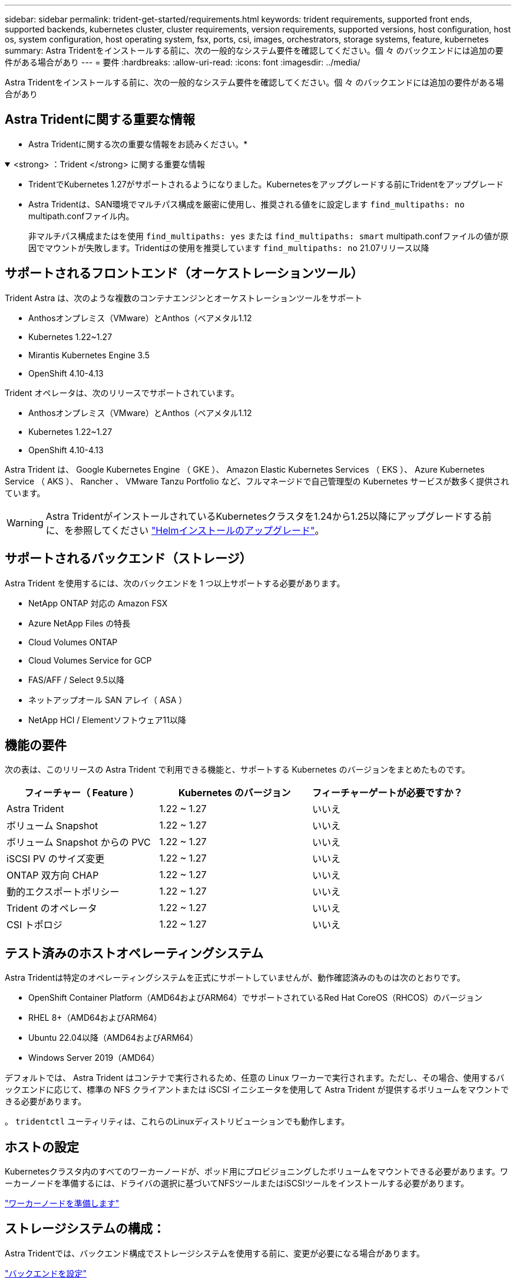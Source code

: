 ---
sidebar: sidebar 
permalink: trident-get-started/requirements.html 
keywords: trident requirements, supported front ends, supported backends, kubernetes cluster, cluster requirements, version requirements, supported versions, host configuration, host os, system configuration, host operating system, fsx, ports, csi, images, orchestrators, storage systems, feature, kubernetes 
summary: Astra Tridentをインストールする前に、次の一般的なシステム要件を確認してください。個 々 のバックエンドには追加の要件がある場合があり 
---
= 要件
:hardbreaks:
:allow-uri-read: 
:icons: font
:imagesdir: ../media/


[role="lead"]
Astra Tridentをインストールする前に、次の一般的なシステム要件を確認してください。個 々 のバックエンドには追加の要件がある場合があり



== Astra Tridentに関する重要な情報

* Astra Tridentに関する次の重要な情報をお読みください。*

.<strong> ：Trident </strong> に関する重要な情報
[%collapsible%open]
====
* TridentでKubernetes 1.27がサポートされるようになりました。Kubernetesをアップグレードする前にTridentをアップグレード
* Astra Tridentは、SAN環境でマルチパス構成を厳密に使用し、推奨される値をに設定します `find_multipaths: no` multipath.confファイル内。
+
非マルチパス構成またはを使用 `find_multipaths: yes` または `find_multipaths: smart` multipath.confファイルの値が原因でマウントが失敗します。Tridentはの使用を推奨しています `find_multipaths: no` 21.07リリース以降



====


== サポートされるフロントエンド（オーケストレーションツール）

Trident Astra は、次のような複数のコンテナエンジンとオーケストレーションツールをサポート

* Anthosオンプレミス（VMware）とAnthos（ベアメタル1.12
* Kubernetes 1.22~1.27
* Mirantis Kubernetes Engine 3.5
* OpenShift 4.10-4.13


Trident オペレータは、次のリリースでサポートされています。

* Anthosオンプレミス（VMware）とAnthos（ベアメタル1.12
* Kubernetes 1.22~1.27
* OpenShift 4.10-4.13


Astra Trident は、 Google Kubernetes Engine （ GKE ）、 Amazon Elastic Kubernetes Services （ EKS ）、 Azure Kubernetes Service （ AKS ）、 Rancher 、 VMware Tanzu Portfolio など、フルマネージドで自己管理型の Kubernetes サービスが数多く提供されています。


WARNING: Astra TridentがインストールされているKubernetesクラスタを1.24から1.25以降にアップグレードする前に、を参照してください link:../trident-managing-k8s/upgrade-operator.html#upgrade-a-helm-installation["Helmインストールのアップグレード"]。



== サポートされるバックエンド（ストレージ）

Astra Trident を使用するには、次のバックエンドを 1 つ以上サポートする必要があります。

* NetApp ONTAP 対応の Amazon FSX
* Azure NetApp Files の特長
* Cloud Volumes ONTAP
* Cloud Volumes Service for GCP
* FAS/AFF / Select 9.5以降
* ネットアップオール SAN アレイ（ ASA ）
* NetApp HCI / Elementソフトウェア11以降




== 機能の要件

次の表は、このリリースの Astra Trident で利用できる機能と、サポートする Kubernetes のバージョンをまとめたものです。

[cols="3"]
|===
| フィーチャー（ Feature ） | Kubernetes のバージョン | フィーチャーゲートが必要ですか？ 


| Astra Trident  a| 
1.22 ~ 1.27
 a| 
いいえ



| ボリューム Snapshot  a| 
1.22 ~ 1.27
 a| 
いいえ



| ボリューム Snapshot からの PVC  a| 
1.22 ~ 1.27
 a| 
いいえ



| iSCSI PV のサイズ変更  a| 
1.22 ~ 1.27
 a| 
いいえ



| ONTAP 双方向 CHAP  a| 
1.22 ~ 1.27
 a| 
いいえ



| 動的エクスポートポリシー  a| 
1.22 ~ 1.27
 a| 
いいえ



| Trident のオペレータ  a| 
1.22 ~ 1.27
 a| 
いいえ



| CSI トポロジ  a| 
1.22 ~ 1.27
 a| 
いいえ

|===


== テスト済みのホストオペレーティングシステム

Astra Tridentは特定のオペレーティングシステムを正式にサポートしていませんが、動作確認済みのものは次のとおりです。

* OpenShift Container Platform（AMD64およびARM64）でサポートされているRed Hat CoreOS（RHCOS）のバージョン
* RHEL 8+（AMD64およびARM64）
* Ubuntu 22.04以降（AMD64およびARM64）
* Windows Server 2019（AMD64）


デフォルトでは、 Astra Trident はコンテナで実行されるため、任意の Linux ワーカーで実行されます。ただし、その場合、使用するバックエンドに応じて、標準の NFS クライアントまたは iSCSI イニシエータを使用して Astra Trident が提供するボリュームをマウントできる必要があります。

。 `tridentctl` ユーティリティは、これらのLinuxディストリビューションでも動作します。



== ホストの設定

Kubernetesクラスタ内のすべてのワーカーノードが、ポッド用にプロビジョニングしたボリュームをマウントできる必要があります。ワーカーノードを準備するには、ドライバの選択に基づいてNFSツールまたはiSCSIツールをインストールする必要があります。

link:../trident-use/worker-node-prep.html["ワーカーノードを準備します"]



== ストレージシステムの構成：

Astra Tridentでは、バックエンド構成でストレージシステムを使用する前に、変更が必要になる場合があります。

link:../trident-use/backends.html["バックエンドを設定"]



== Astra Trident ポート

Astra Tridentが通信するには、特定のポートへのアクセスが必要です。

link:../trident-reference/ports.html["Astra Trident ポート"]



== コンテナイメージと対応する Kubernetes バージョン

エアギャップのある環境では、 Astra Trident のインストールに必要なコンテナイメージを次の表に示します。を使用します `tridentctl images` 必要なコンテナイメージのリストを確認するコマンド。

[cols="2"]
|===
| Kubernetes のバージョン | コンテナイメージ 


| v1.22.0  a| 
* Docker.io / NetApp / Trident：23.07.1
* docker.io / netapp/trident-autosupport：23.07
* registry.k8s.io/sig-storage/csi-provisioner：v3.5.0
* registry.k8s.io/sig-storage/csi-attacher：v4.3.0
* registry.k8s.io/sig-storage/csi-resizer：v1.8.0
* registry.k8s.io/sig-storage/csi-snapshotter：v6.2.2
* registry.k8s.io/sig-storage/csi-node-driver-registrar：v2.8.0
* docker.io/netapp/trident-operator：23.07.1（オプション）




| v1.3.0  a| 
* Docker.io / NetApp / Trident：23.07.1
* docker.io / netapp/trident-autosupport：23.07
* registry.k8s.io/sig-storage/csi-provisioner：v3.5.0
* registry.k8s.io/sig-storage/csi-attacher：v4.3.0
* registry.k8s.io/sig-storage/csi-resizer：v1.8.0
* registry.k8s.io/sig-storage/csi-snapshotter：v6.2.2
* registry.k8s.io/sig-storage/csi-node-driver-registrar：v2.8.0
* docker.io/netapp/trident-operator：23.07.1（オプション）




| v1.24.0  a| 
* Docker.io / NetApp / Trident：23.07.1
* docker.io / netapp/trident-autosupport：23.07
* registry.k8s.io/sig-storage/csi-provisioner：v3.5.0
* registry.k8s.io/sig-storage/csi-attacher：v4.3.0
* registry.k8s.io/sig-storage/csi-resizer：v1.8.0
* registry.k8s.io/sig-storage/csi-snapshotter：v6.2.2
* registry.k8s.io/sig-storage/csi-node-driver-registrar：v2.8.0
* docker.io/netapp/trident-operator：23.07.1（オプション）




| v1.25.0  a| 
* Docker.io / NetApp / Trident：23.07.1
* docker.io / netapp/trident-autosupport：23.07
* registry.k8s.io/sig-storage/csi-provisioner：v3.5.0
* registry.k8s.io/sig-storage/csi-attacher：v4.3.0
* registry.k8s.io/sig-storage/csi-resizer：v1.8.0
* registry.k8s.io/sig-storage/csi-snapshotter：v6.2.2
* registry.k8s.io/sig-storage/csi-node-driver-registrar：v2.8.0
* docker.io/netapp/trident-operator：23.07.1（オプション）




| v1.26.0  a| 
* Docker.io / NetApp / Trident：23.07.1
* docker.io / netapp/trident-autosupport：23.07
* registry.k8s.io/sig-storage/csi-provisioner：v3.5.0
* registry.k8s.io/sig-storage/csi-attacher：v4.3.0
* registry.k8s.io/sig-storage/csi-resizer：v1.8.0
* registry.k8s.io/sig-storage/csi-snapshotter：v6.2.2
* registry.k8s.io/sig-storage/csi-node-driver-registrar：v2.8.0
* docker.io/netapp/trident-operator：23.07.1（オプション）




| v1.27.0  a| 
* Docker.io / NetApp / Trident：23.07.1
* docker.io / netapp/trident-autosupport：23.07
* registry.k8s.io/sig-storage/csi-provisioner：v3.5.0
* registry.k8s.io/sig-storage/csi-attacher：v4.3.0
* registry.k8s.io/sig-storage/csi-resizer：v1.8.0
* registry.k8s.io/sig-storage/csi-snapshotter：v6.2.2
* registry.k8s.io/sig-storage/csi-node-driver-registrar：v2.8.0
* docker.io/netapp/trident-operator：23.07.1（オプション）


|===